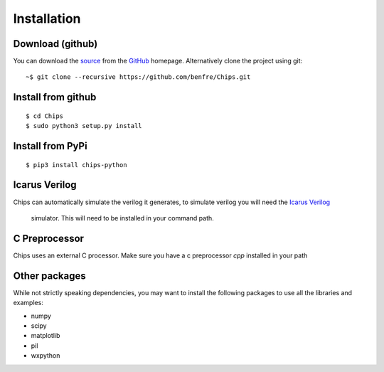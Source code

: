Installation
============

Download (github)
-----------------

You can download the 
`source <https://github.com/benfre/Chips/archive/master.zip>`_ 
from the
`GitHub <https://github.com/benfre/Chips>`_ 
homepage. Alternatively clone the project using git::

    ~$ git clone --recursive https://github.com/benfre/Chips.git

Install from github
-------------------

::

        $ cd Chips
        $ sudo python3 setup.py install


Install from PyPi
-----------------

::

        $ pip3 install chips-python


Icarus Verilog
--------------

Chips can automatically simulate the verilog it generates, to simulate verilog
you will need the `Icarus Verilog <http://iverilog.icarus.com/>`_
        simulator. This will need to be installed in your command path.

C Preprocessor
--------------

Chips uses an external C processor. Make sure you have a c preprocessor `cpp`
installed in your path

Other packages
--------------

While not strictly speaking dependencies, you may want to install the following
packages to use all the libraries and examples:

+ numpy
+ scipy
+ matplotlib
+ pil
+ wxpython

